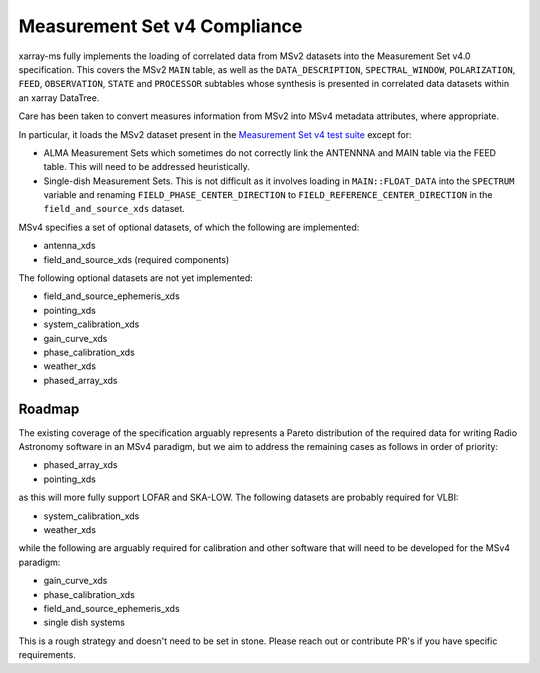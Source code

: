 .. _compliance-and-roadmap:

Measurement Set v4 Compliance
=============================

xarray-ms fully implements the loading of correlated data from
MSv2 datasets into the Measurement Set v4.0 specification.
This covers the MSv2 ``MAIN`` table, as well as the
``DATA_DESCRIPTION``, ``SPECTRAL_WINDOW``, ``POLARIZATION``,
``FEED``, ``OBSERVATION``, ``STATE`` and ``PROCESSOR`` subtables
whose synthesis is presented in correlated data datasets
within an xarray DataTree.

Care has been taken to convert measures information from MSv2 into
MSv4 metadata attributes, where appropriate.

In particular, it loads the MSv2 dataset present in the
`Measurement Set v4 test suite <msv4-test-suite_>`_ except for:

- ALMA Measurement Sets which sometimes do not correctly link
  the ANTENNNA and MAIN table via the FEED table.
  This will need to be addressed heuristically.
- Single-dish Measurement Sets.
  This is not difficult as it involves loading in
  ``MAIN::FLOAT_DATA`` into the ``SPECTRUM`` variable and
  renaming ``FIELD_PHASE_CENTER_DIRECTION`` to
  ``FIELD_REFERENCE_CENTER_DIRECTION`` in the
  ``field_and_source_xds`` dataset.

MSv4 specifies a set of optional datasets, of which the following are implemented:

- antenna_xds
- field_and_source_xds (required components)

The following optional datasets are not yet implemented:

- field_and_source_ephemeris_xds
- pointing_xds
- system_calibration_xds
- gain_curve_xds
- phase_calibration_xds
- weather_xds
- phased_array_xds

Roadmap
-------

The existing coverage of the specification arguably represents a Pareto distribution of the required data for writing Radio Astronomy software in an MSv4 paradigm, but we aim to address the remaining cases as follows in order of priority:

- phased_array_xds
- pointing_xds

as this will more fully support LOFAR and SKA-LOW. The following datasets are probably required for VLBI:

- system_calibration_xds
- weather_xds

while the following are arguably required for calibration and other software that will need to be developed
for the MSv4 paradigm:

- gain_curve_xds
- phase_calibration_xds
- field_and_source_ephemeris_xds
- single dish systems

This is a rough strategy and doesn't need to be set in stone.
Please reach out or contribute PR's if you have specific requirements.

.. _msv4-test-suite: https://github.com/ratt-ru/xarray-ms/blob/main/tests/msv4_test_corpus/test_msv_corpus.py
